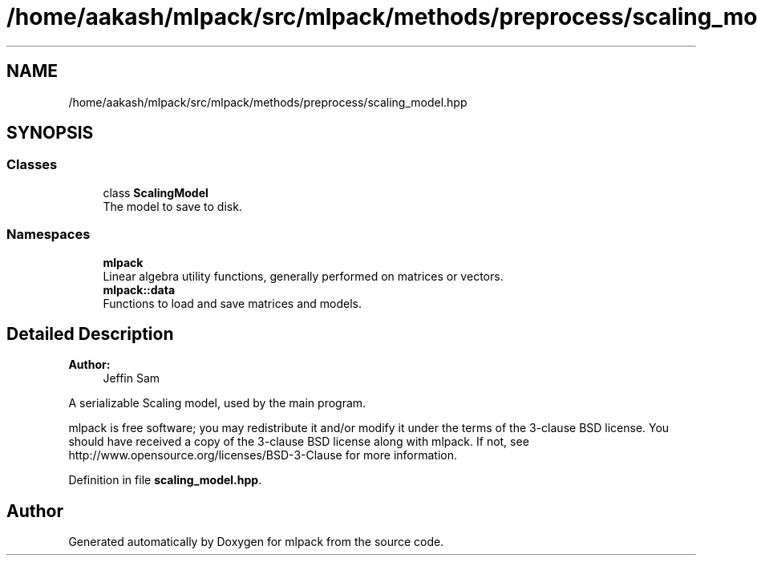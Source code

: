 .TH "/home/aakash/mlpack/src/mlpack/methods/preprocess/scaling_model.hpp" 3 "Sun Aug 22 2021" "Version 3.4.2" "mlpack" \" -*- nroff -*-
.ad l
.nh
.SH NAME
/home/aakash/mlpack/src/mlpack/methods/preprocess/scaling_model.hpp
.SH SYNOPSIS
.br
.PP
.SS "Classes"

.in +1c
.ti -1c
.RI "class \fBScalingModel\fP"
.br
.RI "The model to save to disk\&. "
.in -1c
.SS "Namespaces"

.in +1c
.ti -1c
.RI " \fBmlpack\fP"
.br
.RI "Linear algebra utility functions, generally performed on matrices or vectors\&. "
.ti -1c
.RI " \fBmlpack::data\fP"
.br
.RI "Functions to load and save matrices and models\&. "
.in -1c
.SH "Detailed Description"
.PP 

.PP
\fBAuthor:\fP
.RS 4
Jeffin Sam
.RE
.PP
A serializable Scaling model, used by the main program\&.
.PP
mlpack is free software; you may redistribute it and/or modify it under the terms of the 3-clause BSD license\&. You should have received a copy of the 3-clause BSD license along with mlpack\&. If not, see http://www.opensource.org/licenses/BSD-3-Clause for more information\&. 
.PP
Definition in file \fBscaling_model\&.hpp\fP\&.
.SH "Author"
.PP 
Generated automatically by Doxygen for mlpack from the source code\&.
